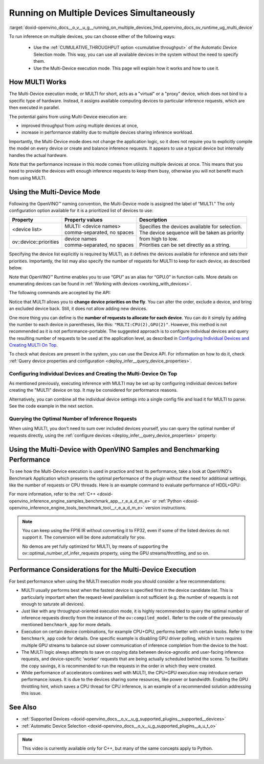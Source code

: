 .. index:: pair: page; Running on Multiple Devices Simultaneously
.. _doxid-openvino_docs__o_v__u_g__running_on_multiple_devices:


Running on Multiple Devices Simultaneously
==========================================

:target:`doxid-openvino_docs__o_v__u_g__running_on_multiple_devices_1md_openvino_docs_ov_runtime_ug_multi_device`





To run inference on multiple devices, you can choose either of the following ways:

   - Use the :ref:`CUMULATIVE_THROUGHPUT option <cumulative throughput>` of the Automatic Device Selection mode. This way, you can use all available devices in the system without the need to specify them. 
   - Use the Multi-Device execution mode. This page will explain how it works and how to use it.

How MULTI Works
~~~~~~~~~~~~~~~

The Multi-Device execution mode, or MULTI for short, acts as a "virtual" or a "proxy" device, which does not bind to a specific type of hardware. Instead, it assigns available computing devices to particular inference requests, which are then executed in parallel.

The potential gains from using Multi-Device execution are:

* improved throughput from using multiple devices at once,

* increase in performance stability due to multiple devices sharing inference workload.

Importantly, the Multi-Device mode does not change the application logic, so it does not require you to explicitly compile the model on every device or create and balance inference requests. It appears to use a typical device but internally handles the actual hardware.

Note that the performance increase in this mode comes from utilizing multiple devices at once. This means that you need to provide the devices with enough inference requests to keep them busy, otherwise you will not benefit much from using MULTI.

Using the Multi-Device Mode
~~~~~~~~~~~~~~~~~~~~~~~~~~~

Following the OpenVINO™ naming convention, the Multi-Device mode is assigned the label of “MULTI.” The only configuration option available for it is a prioritized list of devices to use:

+---------------------------+---------------------------------+------------------------------------------------------------+
| Property                  | Property values                 | Description                                                |
+===========================+=================================+============================================================+
| <device list>             | | MULTI: <device names>         | | Specifies the devices available for selection.           |
|                           | | comma-separated, no spaces    | | The device sequence will be taken as priority            |
+---------------------------+---------------------------------+ | from high to low.                                        |
| ov::device::priorities    | | device names                  | | Priorities can be set directly as a string.              |
|                           | | comma-separated, no spaces    |                                                            |
+---------------------------+---------------------------------+------------------------------------------------------------+

Specifying the device list explicitly is required by MULTI, as it defines the devices available for inference and sets their priorities. Importantly, the list may also specify the number of requests for MULTI to keep for each device, as described below.

Note that OpenVINO™ Runtime enables you to use “GPU” as an alias for “GPU.0” in function calls. More details on enumerating devices can be found in :ref:`Working with devices <working_with_devices>`.

The following commands are accepted by the API:

.. tab:: C++

    .. doxygensnippet:: ../../snippets/MULTI0.cpp
       :language: cpp
       :fragment: [part0]

.. tab:: Python

    .. doxygensnippet:: ../../snippets/ov_multi.py
       :language: python
       :fragment: [MULTI_0]

Notice that MULTI allows you to **change device priorities on the fly**. You can alter the order, exclude a device, and bring an excluded device back. Still, it does not allow adding new devices.

.. tab:: C++

    .. doxygensnippet:: ../../snippets/MULTI1.cpp
       :language: cpp
       :fragment: [part1]

.. tab:: Python

    .. doxygensnippet:: ../../snippets/ov_multi.py
       :language: python
       :fragment: [MULTI_1]

One more thing you can define is the **number of requests to allocate for each device**. You can do it simply by adding the number to each device in parentheses, like this: ``"MULTI:CPU(2),GPU(2)"``. However, this method is not recommended as it is not performance-portable. The suggested approach is to configure individual devices and query the resulting number of requests to be used at the application level, as described in `Configuring Individual Devices and Creating MULTI On Top <#configuring-the-individual-devices-and-creating-the-multi-device-on-top>`__.

To check what devices are present in the system, you can use the Device API. For information on how to do it, check :ref:`Query device properties and configuration <deploy_infer__query_device_properties>`.

Configuring Individual Devices and Creating the Multi-Device On Top
-------------------------------------------------------------------

As mentioned previously, executing inference with MULTI may be set up by configuring individual devices before creating the "MULTI" device on top. It may be considered for performance reasons.

.. tab:: C++

    .. doxygensnippet:: ../../snippets/MULTI4.cpp
       :language: cpp
       :fragment: [part4]

.. tab:: Python

    .. doxygensnippet:: ../../snippets/ov_multi.py
       :language: python
       :fragment: [MULTI_4]

Alternatively, you can combine all the individual device settings into a single config file and load it for MULTI to parse. See the code example in the next section.

Querying the Optimal Number of Inference Requests
-------------------------------------------------

When using MULTI, you don't need to sum over included devices yourself, you can query the optimal number of requests directly, using the :ref:`configure devices <deploy_infer__query_device_properties>` property:

.. tab:: C++

    .. doxygensnippet:: ../../snippets/MULTI5.cpp
       :language: cpp
       :fragment: [part5]

Using the Multi-Device with OpenVINO Samples and Benchmarking Performance
~~~~~~~~~~~~~~~~~~~~~~~~~~~~~~~~~~~~~~~~~~~~~~~~~~~~~~~~~~~~~~~~~~~~~~~~~

To see how the Multi-Device execution is used in practice and test its performance, take a look at OpenVINO's Benchmark Application which presents the optimal performance of the plugin without the need for additional settings, like the number of requests or CPU threads. Here is an example command to evaluate performance of HDDL+GPU:

.. ref-code-block:: cpp

	./benchmark_app –d MULTI:HDDL,GPU –m <model> -i <input> -niter 1000

For more information, refer to the :ref:`C++ <doxid-openvino_inference_engine_samples_benchmark_app__r_e_a_d_m_e>` or :ref:`Python <doxid-openvino_inference_engine_tools_benchmark_tool__r_e_a_d_m_e>` version instructions.

.. note::

   You can keep using the FP16 IR without converting it to FP32, even if some of the listed devices do not support it. The conversion will be done automatically for you.

   No demos are yet fully optimized for MULTI, by means of supporting the ov::optimal_number_of_infer_requests property, using the GPU streams/throttling, and so on.

Performance Considerations for the Multi-Device Execution
~~~~~~~~~~~~~~~~~~~~~~~~~~~~~~~~~~~~~~~~~~~~~~~~~~~~~~~~~

For best performance when using the MULTI execution mode you should consider a few recommendations:

* MULTI usually performs best when the fastest device is specified first in the device candidate list. This is particularly important when the request-level parallelism is not sufficient (e.g. the number of requests is not enough to saturate all devices).

* Just like with any throughput-oriented execution mode, it is highly recommended to query the optimal number of inference requests directly from the instance of the ``ov:compiled_model``. Refer to the code of the previously mentioned ``benchmark_app`` for more details.

* Execution on certain device combinations, for example CPU+GPU, performs better with certain knobs. Refer to the ``benchmark_app`` code for details. One specific example is disabling GPU driver polling, which in turn requires multiple GPU streams to balance out slower communication of inference completion from the device to the host.

* The MULTI logic always attempts to save on copying data between device-agnostic and user-facing inference requests, and device-specific 'worker' requests that are being actually scheduled behind the scene. To facilitate the copy savings, it is recommended to run the requests in the order in which they were created.

* While performance of accelerators combines well with MULTI, the CPU+GPU execution may introduce certain performance issues. It is due to the devices sharing some resources, like power or bandwidth. Enabling the GPU throttling hint, which saves a CPU thread for CPU inference, is an example of a recommended solution addressing this issue.

See Also
~~~~~~~~

* :ref:`Supported Devices <doxid-openvino_docs__o_v__u_g_supported_plugins__supported__devices>`

* :ref:`Automatic Device Selection <doxid-openvino_docs__o_v__u_g_supported_plugins__a_u_t_o>`

.. raw:: html

    <iframe allowfullscreen mozallowfullscreen msallowfullscreen oallowfullscreen webkitallowfullscreen width="560" height="315" src="https://www.youtube.com/embed/xbORYFEmrqU" frameborder="0" allow="accelerometer; autoplay; clipboard-write; encrypted-media; gyroscope; picture-in-picture" allowfullscreen></iframe>

.. note:: This video is currently available only for C++, but many of the same concepts apply to Python.

